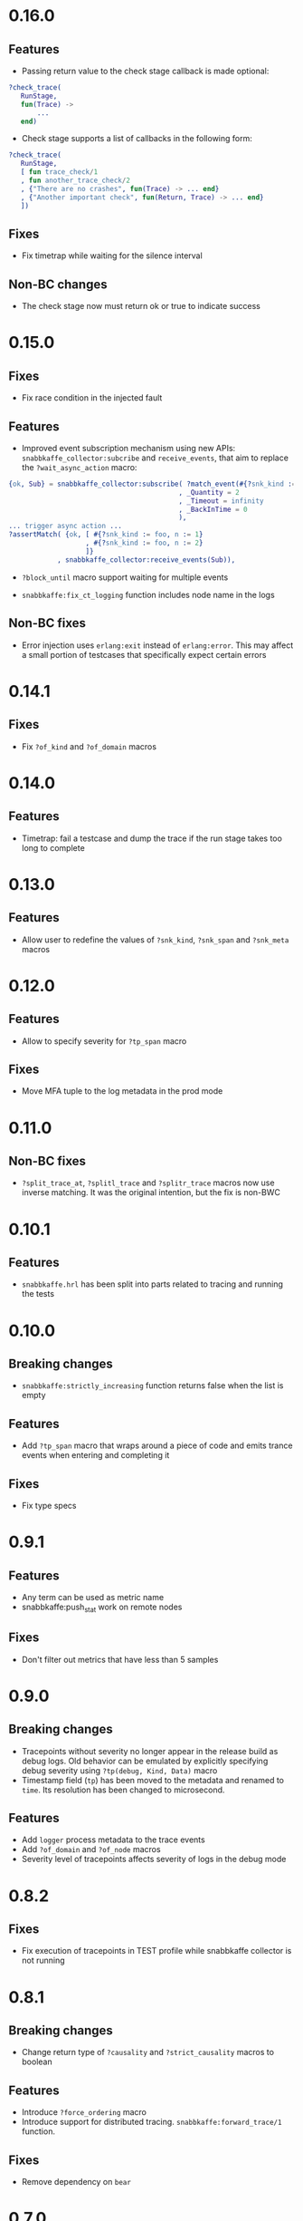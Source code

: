 * 0.16.0
** Features
- Passing return value to the check stage callback is made optional:
#+begin_src erlang
?check_trace(
   RunStage,
   fun(Trace) ->
       ...
   end)
#+end_src
- Check stage supports a list of callbacks in the following form:
#+begin_src erlang
?check_trace(
   RunStage,
   [ fun trace_check/1
   , fun another_trace_check/2
   , {"There are no crashes", fun(Trace) -> ... end}
   , {"Another important check", fun(Return, Trace) -> ... end}
   ])
#+end_src

** Fixes
- Fix timetrap while waiting for the silence interval
** Non-BC changes
- The check stage now must return ok or true to indicate success

* 0.15.0
** Fixes
- Fix race condition in the injected fault

** Features
- Improved event subscription mechanism using new APIs: =snabbkaffe_collector:subcribe= and =receive_events=, that aim to replace the =?wait_async_action= macro:

#+begin_src erlang
{ok, Sub} = snabbkaffe_collector:subscribe( ?match_event(#{?snk_kind := foo})
                                          , _Quantity = 2
                                          , _Timeout = infinity
                                          , _BackInTime = 0
                                          ),
... trigger async action ...
?assertMatch( {ok, [ #{?snk_kind := foo, n := 1}
                   , #{?snk_kind := foo, n := 2}
                   ]}
            , snabbkaffe_collector:receive_events(Sub)),
#+end_src

- =?block_until= macro support waiting for multiple events

- =snabbkaffe:fix_ct_logging= function includes node name in the logs

** Non-BC fixes
- Error injection uses =erlang:exit= instead of =erlang:error=. This
  may affect a small portion of testcases that specifically expect
  certain errors

* 0.14.1
** Fixes
- Fix =?of_kind= and =?of_domain= macros

* 0.14.0
** Features
- Timetrap: fail a testcase and dump the trace if the run stage takes too long to complete

* 0.13.0
** Features
- Allow user to redefine the values of =?snk_kind=, =?snk_span= and =?snk_meta= macros

* 0.12.0
** Features
- Allow to specify severity for =?tp_span= macro

** Fixes
- Move MFA tuple to the log metadata in the prod mode

* 0.11.0
** Non-BC fixes
- =?split_trace_at=, =?splitl_trace= and =?splitr_trace= macros now use inverse matching.
  It was the original intention, but the fix is non-BWC

* 0.10.1
** Features
- =snabbkaffe.hrl= has been split into parts related to tracing and
  running the tests
* 0.10.0
** Breaking changes
- =snabbkaffe:strictly_increasing= function returns false when the
  list is empty

** Features
- Add =?tp_span= macro that wraps around a piece of code and emits
  trance events when entering and completing it

** Fixes
- Fix type specs

* 0.9.1
** Features
- Any term can be used as metric name
- snabbkaffe:push_stat work on remote nodes

** Fixes
- Don't filter out metrics that have less than 5 samples

* 0.9.0
** Breaking changes
- Tracepoints without severity no longer appear in the release build
  as debug logs. Old behavior can be emulated by explicitly specifying
  debug severity using =?tp(debug, Kind, Data)= macro
- Timestamp field (=tp=) has been moved to the metadata and renamed to
  =time=. Its resolution has been changed to microsecond.

** Features
- Add =logger= process metadata to the trace events
- Add =?of_domain= and =?of_node= macros
- Severity level of tracepoints affects severity of logs in the debug mode

* 0.8.2

** Fixes
- Fix execution of tracepoints in TEST profile while snabbkaffe collector is not running

* 0.8.1
** Breaking changes
- Change return type of =?causality= and =?strict_causality= macros to boolean

** Features
- Introduce =?force_ordering= macro
- Introduce support for distributed tracing. =snabbkaffe:forward_trace/1= function.

** Fixes
- Remove dependency on =bear=

* 0.7.0
** Breaking changes
- Drop support for OTP releases below 21
- Drop =hut= dependency, now in the release profile snabbkaffe always uses =kernel= logger

** Features
- Kind of the trace point now can be a string
- Concuerror support

** Fixes
- =?projection_complete= and =?projection_is_subset= macros now support multiple fields
- Allow usage of guards in the match patterns in all macros
